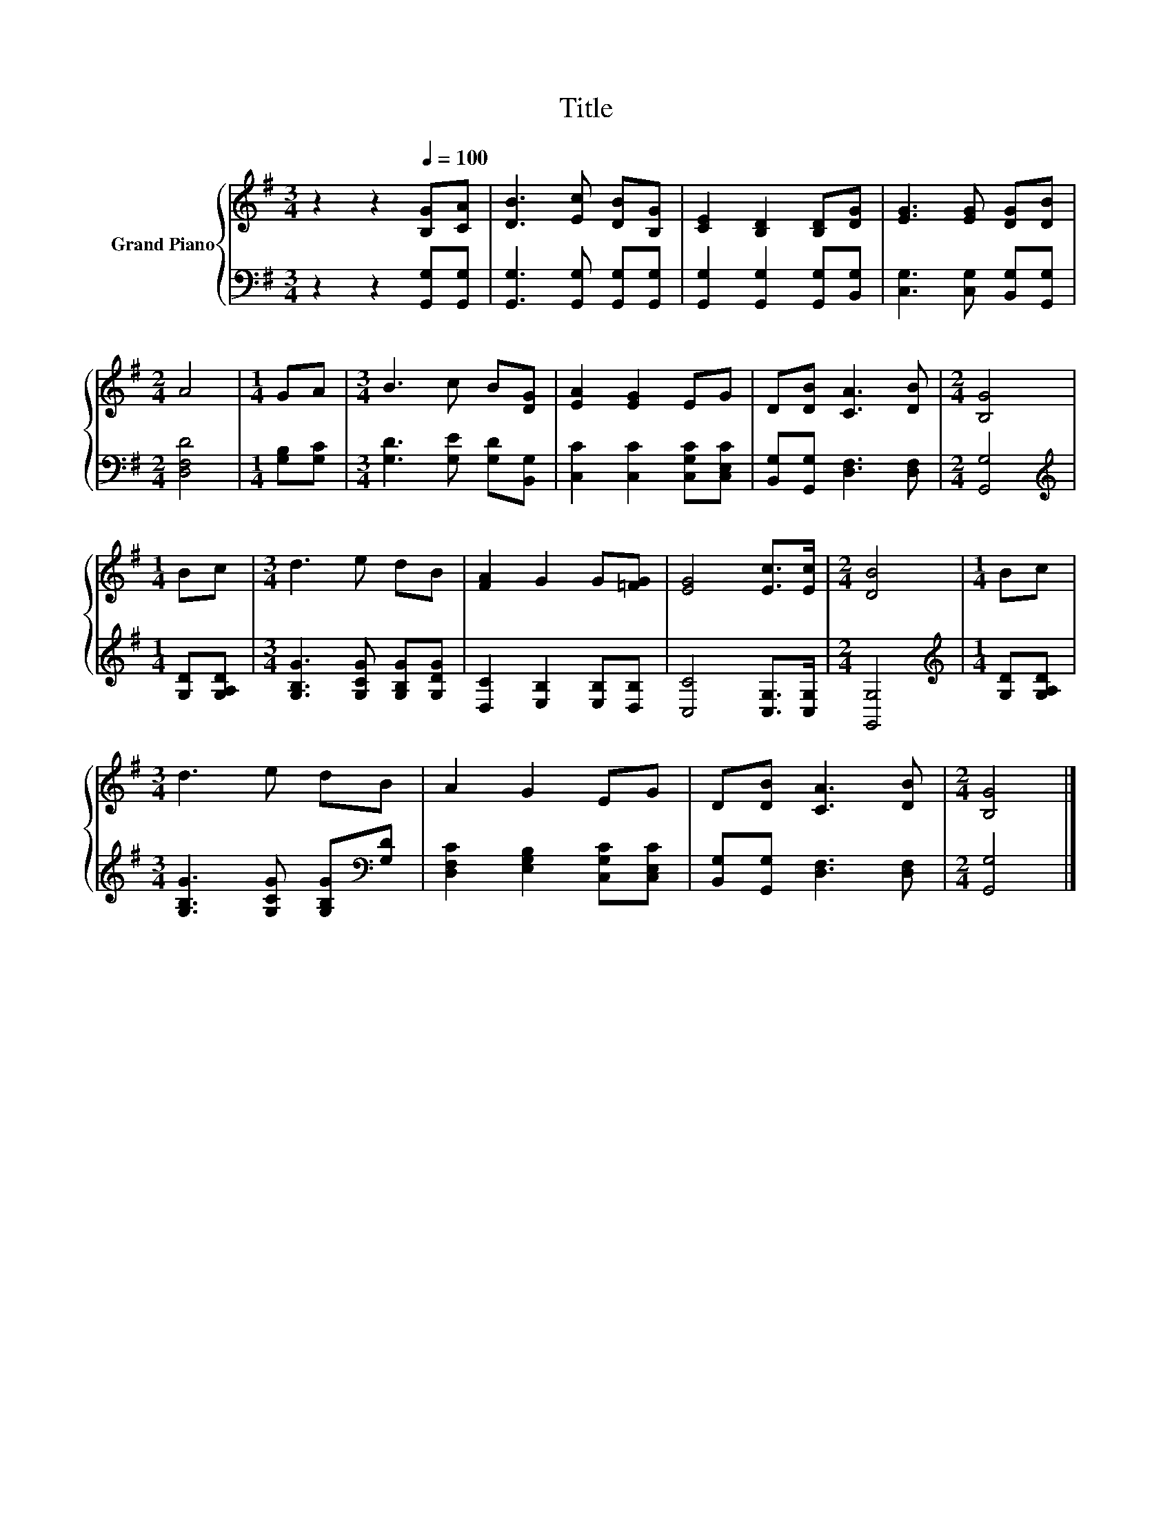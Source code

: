 X:1
T:Title
%%score { 1 | 2 }
L:1/8
M:3/4
K:G
V:1 treble nm="Grand Piano"
V:2 bass 
V:1
 z2 z2[Q:1/4=100] [B,G][CA] | [DB]3 [Ec] [DB][B,G] | [CE]2 [B,D]2 [B,D][DG] | [EG]3 [EG] [DG][DB] | %4
[M:2/4] A4 |[M:1/4] GA |[M:3/4] B3 c B[DG] | [EA]2 [EG]2 EG | D[DB] [CA]3 [DB] |[M:2/4] [B,G]4 | %10
[M:1/4] Bc |[M:3/4] d3 e dB | [FA]2 G2 G[=FG] | [EG]4 [Ec]>[Ec] |[M:2/4] [DB]4 |[M:1/4] Bc | %16
[M:3/4] d3 e dB | A2 G2 EG | D[DB] [CA]3 [DB] |[M:2/4] [B,G]4 |] %20
V:2
 z2 z2 [G,,G,][G,,G,] | [G,,G,]3 [G,,G,] [G,,G,][G,,G,] | [G,,G,]2 [G,,G,]2 [G,,G,][B,,G,] | %3
 [C,G,]3 [C,G,] [B,,G,][G,,G,] |[M:2/4] [D,F,D]4 |[M:1/4] [G,B,][G,C] | %6
[M:3/4] [G,D]3 [G,E] [G,D][B,,G,] | [C,C]2 [C,C]2 [C,G,C][C,E,C] | [B,,G,][G,,G,] [D,F,]3 [D,F,] | %9
[M:2/4] [G,,G,]4 |[M:1/4][K:treble] [G,D][G,A,D] |[M:3/4] [G,B,G]3 [G,CG] [G,B,G][G,DG] | %12
 [D,C]2 [E,B,]2 [E,B,][D,B,] | [C,C]4 [C,G,]>[C,G,] |[M:2/4] [G,,G,]4 | %15
[M:1/4][K:treble] [G,D][G,A,D] |[M:3/4] [G,B,G]3 [G,CG] [G,B,G][K:bass][G,D] | %17
 [D,F,C]2 [E,G,B,]2 [C,G,C][C,E,C] | [B,,G,][G,,G,] [D,F,]3 [D,F,] |[M:2/4] [G,,G,]4 |] %20

